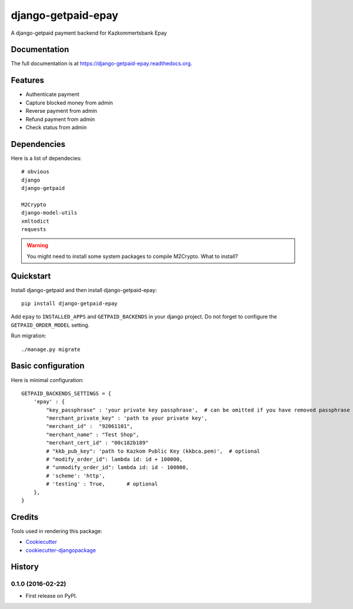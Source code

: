 =============================
django-getpaid-epay
=============================

.. image:: https://badge.fury.io/py/django-getpaid-epay.png
    :target: https://badge.fury.io/py/django-getpaid-epay

.. .. image:: https://travis-ci.org/yunmanger1/django-getpaid-epay.png?branch=master
..     :target: https://travis-ci.org/yunmanger1/django-getpaid-epay

A django-getpaid payment backend for Kazkommertsbank Epay

.. image:: _static/logo.png
    :target: https://epay.kkb.kz

Documentation
-------------

The full documentation is at https://django-getpaid-epay.readthedocs.org.


Features
--------

* Authenticate payment
* Capture blocked money from admin
* Reverse payment from admin
* Refund payment from admin
* Check status from admin


Dependencies
------------

Here is a list of dependecies::

   # obvious
   django
   django-getpaid

   M2Crypto
   django-model-utils
   xmltodict
   requests



.. warning:: You might need to install some system packages to compile M2Crypto. What to install?



Quickstart
----------

Install django-getpaid and then install django-getpaid-epay::

    pip install django-getpaid-epay


Add ``epay`` to ``INSTALLED_APPS`` and ``GETPAID_BACKENDS`` in your django project. Do not forget to configure the ``GETPAID_ORDER_MODEL`` setting.


Run migration::

   ./manage.py migrate



Basic configuration
-------------------

Here is minimal configuration::


    GETPAID_BACKENDS_SETTINGS = {
        'epay' : {
            "key_passphrase" : 'your private key passphrase',  # can be omitted if you have removed passphrase
            "merchant_private_key" : 'path to your private key',
            "merchant_id" :  "92061101",
            "merchant_name" : "Test Shop",
            "merchant_cert_id" : "00c182b189"
            # "kkb_pub_key": 'path to Kazkom Public Key (kkbca.pem)',  # optional
            # "modify_order_id": lambda id: id + 100000,
            # "unmodify_order_id": lambda id: id - 100000,
            # 'scheme': 'http',
            # 'testing' : True,       # optional
        },
    }


.. Running Tests
.. --------------
..
.. Does the code actually work?
..
.. ::
..
..     source <YOURVIRTUALENV>/bin/activate
..     (myenv) $ pip install -r requirements-test.txt
..     (myenv) $ python runtests.py


Credits
---------

Tools used in rendering this package:

*  Cookiecutter_
*  `cookiecutter-djangopackage`_

.. _Cookiecutter: https://github.com/audreyr/cookiecutter
.. _`cookiecutter-djangopackage`: https://github.com/pydanny/cookiecutter-djangopackage




History
-------

0.1.0 (2016-02-22)
++++++++++++++++++

* First release on PyPI.



